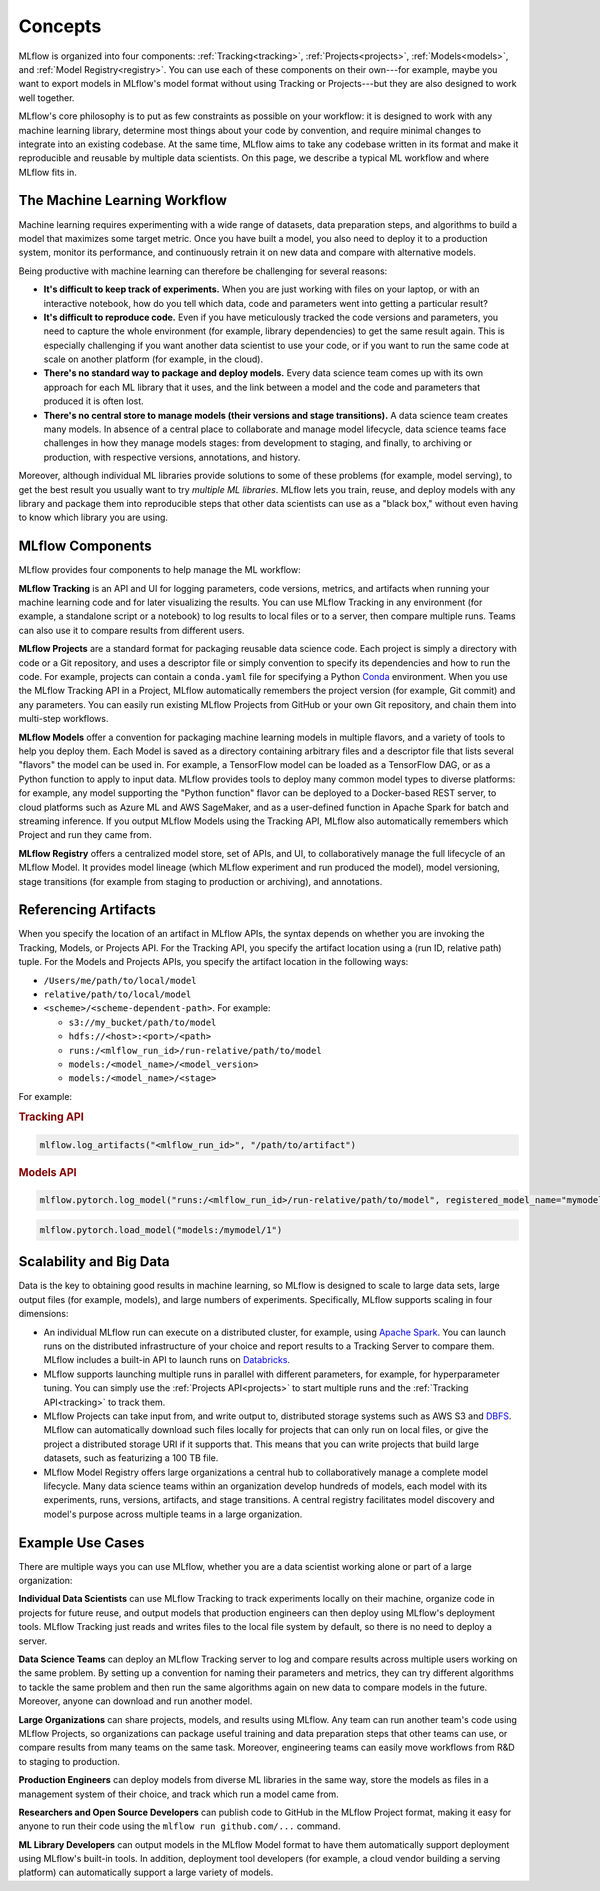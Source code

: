 .. _concepts:

Concepts
========

MLflow is organized into four components: :ref:`Tracking<tracking>`, :ref:`Projects<projects>`,
:ref:`Models<models>`, and :ref:`Model Registry<registry>`. You can use each of these components on their own---for example, maybe you
want to export models in MLflow's model format without using Tracking or Projects---but they are
also designed to work well together.

MLflow's core philosophy is to put as few constraints as possible on your workflow: it is designed
to work with any machine learning library, determine most things about your code by convention, and
require minimal changes to integrate into an existing codebase. At the same time, MLflow aims to
take any codebase written in its format and make it reproducible and reusable by multiple data
scientists. On this page, we describe a typical ML workflow and where MLflow fits in.


The Machine Learning Workflow
-----------------------------

Machine learning requires experimenting with a wide range of datasets, data preparation steps, and
algorithms to build a model that maximizes some target metric. Once you have built a model, you also
need to deploy it to a production system, monitor its performance, and continuously retrain it on
new data and compare with alternative models.

Being productive with machine learning can therefore be challenging for several reasons:

* **It's difficult to keep track of experiments.** When you are just working with files on your
  laptop, or with an interactive notebook, how do you tell which data, code and parameters went into
  getting a particular result?

* **It's difficult to reproduce code.** Even if you have meticulously tracked the code versions and
  parameters, you need to capture the whole environment (for example, library dependencies) to get the
  same result again. This is especially challenging if you want another data scientist to use your
  code, or if you want to run the same code at scale on another platform (for example, in the cloud).

* **There's no standard way to package and deploy models.** Every data science team comes up with
  its own approach for each ML library that it uses, and the link between a model and the code and
  parameters that produced it is often lost.

* **There's no central store to manage models (their versions and stage transitions).** A data science team
  creates many models. In absence of a central place to collaborate and manage model lifecycle, data
  science teams face challenges in how they manage models stages: from development to staging, and finally,
  to archiving or production, with respective versions, annotations, and history.

Moreover, although individual ML libraries provide solutions to some of these problems (for example, model
serving), to get the best result you usually want to try *multiple ML libraries*. MLflow lets you
train, reuse, and deploy models with any library and package them into reproducible steps that other
data scientists can use as a "black box," without even having to know which library you are using.

MLflow Components
-------------------

MLflow provides four components to help manage the ML workflow:

**MLflow Tracking** is an API and UI for logging parameters, code versions, metrics, and artifacts
when running your machine learning code and for later visualizing the results. You can use MLflow Tracking in
any environment (for example, a standalone script or a notebook) to log results to local files or to a
server, then compare multiple runs. Teams can also use it to compare results from different users.

**MLflow Projects** are a standard format for packaging reusable data science code. Each project
is simply a directory with code or a Git repository, and uses a descriptor file or simply
convention to specify its dependencies and how to run the code. For example, projects can contain
a ``conda.yaml`` file for specifying a Python `Conda <https://conda.io/docs/>`_ environment.
When you use the MLflow Tracking API in a Project, MLflow automatically remembers the project
version (for example, Git commit) and any parameters. You can easily run existing MLflow
Projects from GitHub or your own Git repository, and chain them into multi-step workflows.

**MLflow Models** offer a convention for packaging machine learning models in multiple flavors, and
a variety of tools to help you deploy them. Each Model is saved as a directory containing arbitrary
files and a descriptor file that lists several "flavors" the model can be used in. For example, a
TensorFlow model can be loaded as a TensorFlow DAG, or as a Python function to apply to input data.
MLflow provides tools to deploy many common model types to diverse platforms: for example, any model
supporting the "Python function" flavor can be deployed to a Docker-based REST server, to cloud
platforms such as Azure ML and AWS SageMaker, and as a user-defined function in Apache Spark for
batch and streaming inference. If you output MLflow Models using the Tracking API, MLflow also
automatically remembers which Project and run they came from.

**MLflow Registry** offers a centralized model store, set of APIs, and UI, to
collaboratively manage the full lifecycle of an MLflow Model. It provides model lineage (which
MLflow experiment and run produced the model), model versioning, stage transitions (for example from
staging to production or archiving), and annotations.

.. _artifact-locations:

Referencing Artifacts
---------------------

When you specify the location of an artifact in MLflow APIs, the syntax depends on whether you are invoking the Tracking, Models, or Projects API. 
For the Tracking API, you specify the artifact location using a (run ID, relative path) tuple. For the Models and Projects APIs, you specify the artifact location in the following ways:

- ``/Users/me/path/to/local/model``
- ``relative/path/to/local/model``
- ``<scheme>/<scheme-dependent-path>``. For example:

  - ``s3://my_bucket/path/to/model``
  - ``hdfs://<host>:<port>/<path>``
  - ``runs:/<mlflow_run_id>/run-relative/path/to/model``
  - ``models:/<model_name>/<model_version>``
  - ``models:/<model_name>/<stage>``

For example:

.. rubric:: Tracking API

.. code-block:: py

  mlflow.log_artifacts("<mlflow_run_id>", "/path/to/artifact")
  
.. rubric:: Models API

.. code-block:: py

  mlflow.pytorch.log_model("runs:/<mlflow_run_id>/run-relative/path/to/model", registered_model_name="mymodel")

.. code-block:: py

  mlflow.pytorch.load_model("models:/mymodel/1")

..
    TODO: example app and data

Scalability and Big Data
------------------------

Data is the key to obtaining good results in machine learning, so MLflow is designed to scale to
large data sets, large output files (for example, models), and large numbers of experiments. Specifically,
MLflow supports scaling in four dimensions:

* An individual MLflow run can execute on a distributed cluster, for example, using
  `Apache Spark <https://spark.apache.org>`_. You can launch runs on the distributed infrastructure
  of your choice and report results to a Tracking Server to compare them. MLflow includes a
  built-in API to launch runs on `Databricks <https://databricks.com/>`_.

* MLflow supports launching multiple runs in parallel with different parameters, for example, for
  hyperparameter tuning. You can simply use the :ref:`Projects API<projects>` to start multiple
  runs and the :ref:`Tracking API<tracking>` to track them.

* MLflow Projects can take input from, and write output to, distributed storage systems such as
  AWS S3 and `DBFS <https://docs.databricks.com/user-guide/dbfs-databricks-file-system.html>`_.
  MLflow can automatically download such files locally for projects that can only run on local
  files, or give the project a distributed storage URI if it supports that. This means that you
  can write projects that build large datasets, such as featurizing a 100 TB file.

* MLflow Model Registry offers large organizations a central hub to collaboratively manage a complete
  model lifecycle. Many data science teams within an organization develop hundreds of models, each model with
  its experiments, runs, versions, artifacts, and stage transitions. A central registry facilitates
  model discovery and model's purpose across multiple teams in a large organization.


Example Use Cases
-----------------

There are multiple ways you can use MLflow, whether you are a data scientist working alone or part
of a large organization:

**Individual Data Scientists** can use MLflow Tracking to track experiments locally on their
machine, organize code in projects for future reuse, and output models that production engineers can
then deploy using MLflow's deployment tools. MLflow Tracking just reads and writes files to the
local file system by default, so there is no need to deploy a server.

**Data Science Teams** can deploy an MLflow Tracking server to log and compare results across
multiple users working on the same problem. By setting up a convention for naming their parameters
and metrics, they can try different algorithms to tackle the same problem and then run the same
algorithms again on new data to compare models in the future. Moreover, anyone can download and
run another model.

**Large Organizations** can share projects, models, and results using MLflow. Any team can run
another team's code using MLflow Projects, so organizations can package useful training and data
preparation steps that other teams can use, or compare results from many teams on the same task.
Moreover, engineering teams can easily move workflows from R&D to staging to production.

**Production Engineers** can deploy models from diverse ML libraries in the same way, store the
models as files in a management system of their choice, and track which run a model came from.

**Researchers and Open Source Developers** can publish code to GitHub in the MLflow Project format,
making it easy for anyone to run their code using the
``mlflow run github.com/...`` command.

**ML Library Developers** can output models in the MLflow Model format to have them automatically
support deployment using MLflow's built-in tools. In addition, deployment tool developers (for example, a
cloud vendor building a serving platform) can automatically support a large variety of models.
